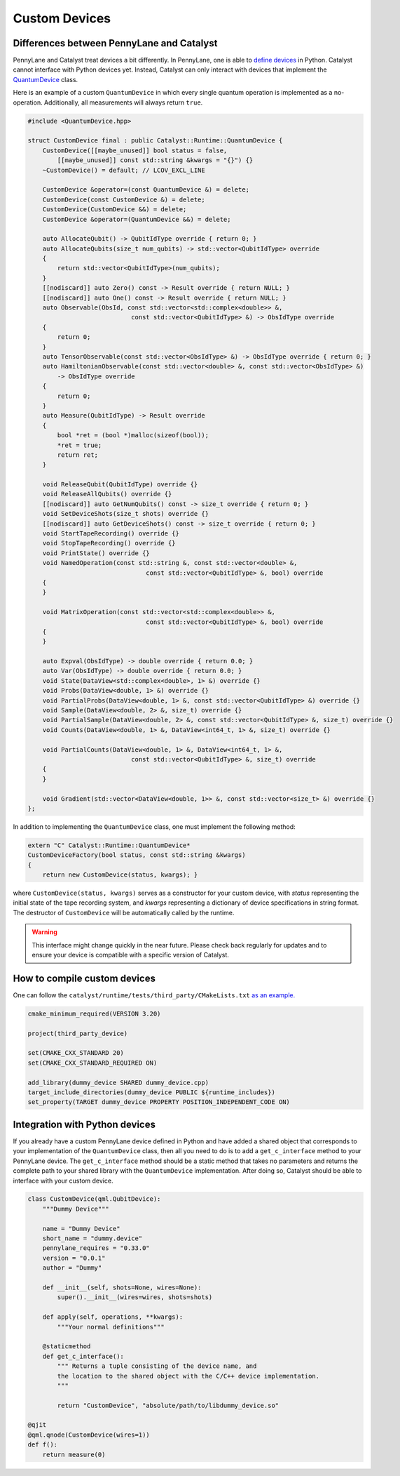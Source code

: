 
Custom Devices
##############

Differences between PennyLane and Catalyst
==========================================

PennyLane and Catalyst treat devices a bit differently.
In PennyLane, one is able to `define devices <https://docs.pennylane.ai/en/stable/development/plugins.html>`_ in Python.
Catalyst cannot interface with Python devices yet.
Instead, Catalyst can only interact with devices that implement the `QuantumDevice <../api/file_runtime_include_QuantumDevice.hpp.html>`_ class.

Here is an example of a custom ``QuantumDevice`` in which every single quantum operation is implemented as a no-operation.
Additionally, all measurements will always return ``true``.

.. code-block:: c++

        #include <QuantumDevice.hpp>

        struct CustomDevice final : public Catalyst::Runtime::QuantumDevice {
            CustomDevice([[maybe_unused]] bool status = false,
                [[maybe_unused]] const std::string &kwargs = "{}") {}
            ~CustomDevice() = default; // LCOV_EXCL_LINE

            CustomDevice &operator=(const QuantumDevice &) = delete;
            CustomDevice(const CustomDevice &) = delete;
            CustomDevice(CustomDevice &&) = delete;
            CustomDevice &operator=(QuantumDevice &&) = delete;

            auto AllocateQubit() -> QubitIdType override { return 0; }
            auto AllocateQubits(size_t num_qubits) -> std::vector<QubitIdType> override
            {
                return std::vector<QubitIdType>(num_qubits);
            }
            [[nodiscard]] auto Zero() const -> Result override { return NULL; }
            [[nodiscard]] auto One() const -> Result override { return NULL; }
            auto Observable(ObsId, const std::vector<std::complex<double>> &,
                                    const std::vector<QubitIdType> &) -> ObsIdType override
            {
                return 0;
            }
            auto TensorObservable(const std::vector<ObsIdType> &) -> ObsIdType override { return 0; }
            auto HamiltonianObservable(const std::vector<double> &, const std::vector<ObsIdType> &)
                -> ObsIdType override
            {
                return 0;
            }
            auto Measure(QubitIdType) -> Result override
            {
                bool *ret = (bool *)malloc(sizeof(bool));
                *ret = true;
                return ret;
            }

            void ReleaseQubit(QubitIdType) override {}
            void ReleaseAllQubits() override {}
            [[nodiscard]] auto GetNumQubits() const -> size_t override { return 0; }
            void SetDeviceShots(size_t shots) override {}
            [[nodiscard]] auto GetDeviceShots() const -> size_t override { return 0; }
            void StartTapeRecording() override {}
            void StopTapeRecording() override {}
            void PrintState() override {}
            void NamedOperation(const std::string &, const std::vector<double> &,
                                        const std::vector<QubitIdType> &, bool) override
            {
            }

            void MatrixOperation(const std::vector<std::complex<double>> &,
                                        const std::vector<QubitIdType> &, bool) override
            {
            }

            auto Expval(ObsIdType) -> double override { return 0.0; }
            auto Var(ObsIdType) -> double override { return 0.0; }
            void State(DataView<std::complex<double>, 1> &) override {}
            void Probs(DataView<double, 1> &) override {}
            void PartialProbs(DataView<double, 1> &, const std::vector<QubitIdType> &) override {}
            void Sample(DataView<double, 2> &, size_t) override {}
            void PartialSample(DataView<double, 2> &, const std::vector<QubitIdType> &, size_t) override {}
            void Counts(DataView<double, 1> &, DataView<int64_t, 1> &, size_t) override {}

            void PartialCounts(DataView<double, 1> &, DataView<int64_t, 1> &,
                                    const std::vector<QubitIdType> &, size_t) override
            {
            }

            void Gradient(std::vector<DataView<double, 1>> &, const std::vector<size_t> &) override {}
        };

In addition to implementing the ``QuantumDevice`` class, one must implement the following method:

.. code-block:: c++

    extern "C" Catalyst::Runtime::QuantumDevice*
    CustomDeviceFactory(bool status, const std::string &kwargs)
    { 
        return new CustomDevice(status, kwargs); }

where ``CustomDevice(status, kwargs)`` serves as a constructor for your custom device,
with `status` representing the initial state of the tape recording system, and `kwargs`
representing a dictionary of device specifications in string format. The destructor of
``CustomDevice`` will be automatically called by the runtime.

.. warning::

    This interface might change quickly in the near future.
    Please check back regularly for updates and to ensure your device is compatible with
    a specific version of Catalyst.

How to compile custom devices
=============================

One can follow the ``catalyst/runtime/tests/third_party/CMakeLists.txt`` `as an example. <https://github.com/PennyLaneAI/catalyst/blob/26b412b298f22565fea529d2019554e7ad9b9624/runtime/tests/third_party/CMakeLists.txt>`_

.. code-block:: cmake

        cmake_minimum_required(VERSION 3.20)

        project(third_party_device)

        set(CMAKE_CXX_STANDARD 20)
        set(CMAKE_CXX_STANDARD_REQUIRED ON)

        add_library(dummy_device SHARED dummy_device.cpp)
        target_include_directories(dummy_device PUBLIC ${runtime_includes})
        set_property(TARGET dummy_device PROPERTY POSITION_INDEPENDENT_CODE ON)



Integration with Python devices
===============================

If you already have a custom PennyLane device defined in Python and have added a shared object that corresponds to your implementation of the ``QuantumDevice`` class, then all you need to do is to add a ``get_c_interface`` method to your PennyLane device.
The ``get_c_interface`` method should be a static method that takes no parameters and returns the complete path to your shared library with the ``QuantumDevice`` implementation.
After doing so, Catalyst should be able to interface with your custom device.

.. code-block:: python

    class CustomDevice(qml.QubitDevice):
        """Dummy Device"""

        name = "Dummy Device"
        short_name = "dummy.device"
        pennylane_requires = "0.33.0"
        version = "0.0.1"
        author = "Dummy"

        def __init__(self, shots=None, wires=None):
            super().__init__(wires=wires, shots=shots)

        def apply(self, operations, **kwargs):
            """Your normal definitions"""

        @staticmethod
        def get_c_interface():
            """ Returns a tuple consisting of the device name, and
            the location to the shared object with the C/C++ device implementation.
            """

            return "CustomDevice", "absolute/path/to/libdummy_device.so"

    @qjit
    @qml.qnode(CustomDevice(wires=1))
    def f():
        return measure(0)


